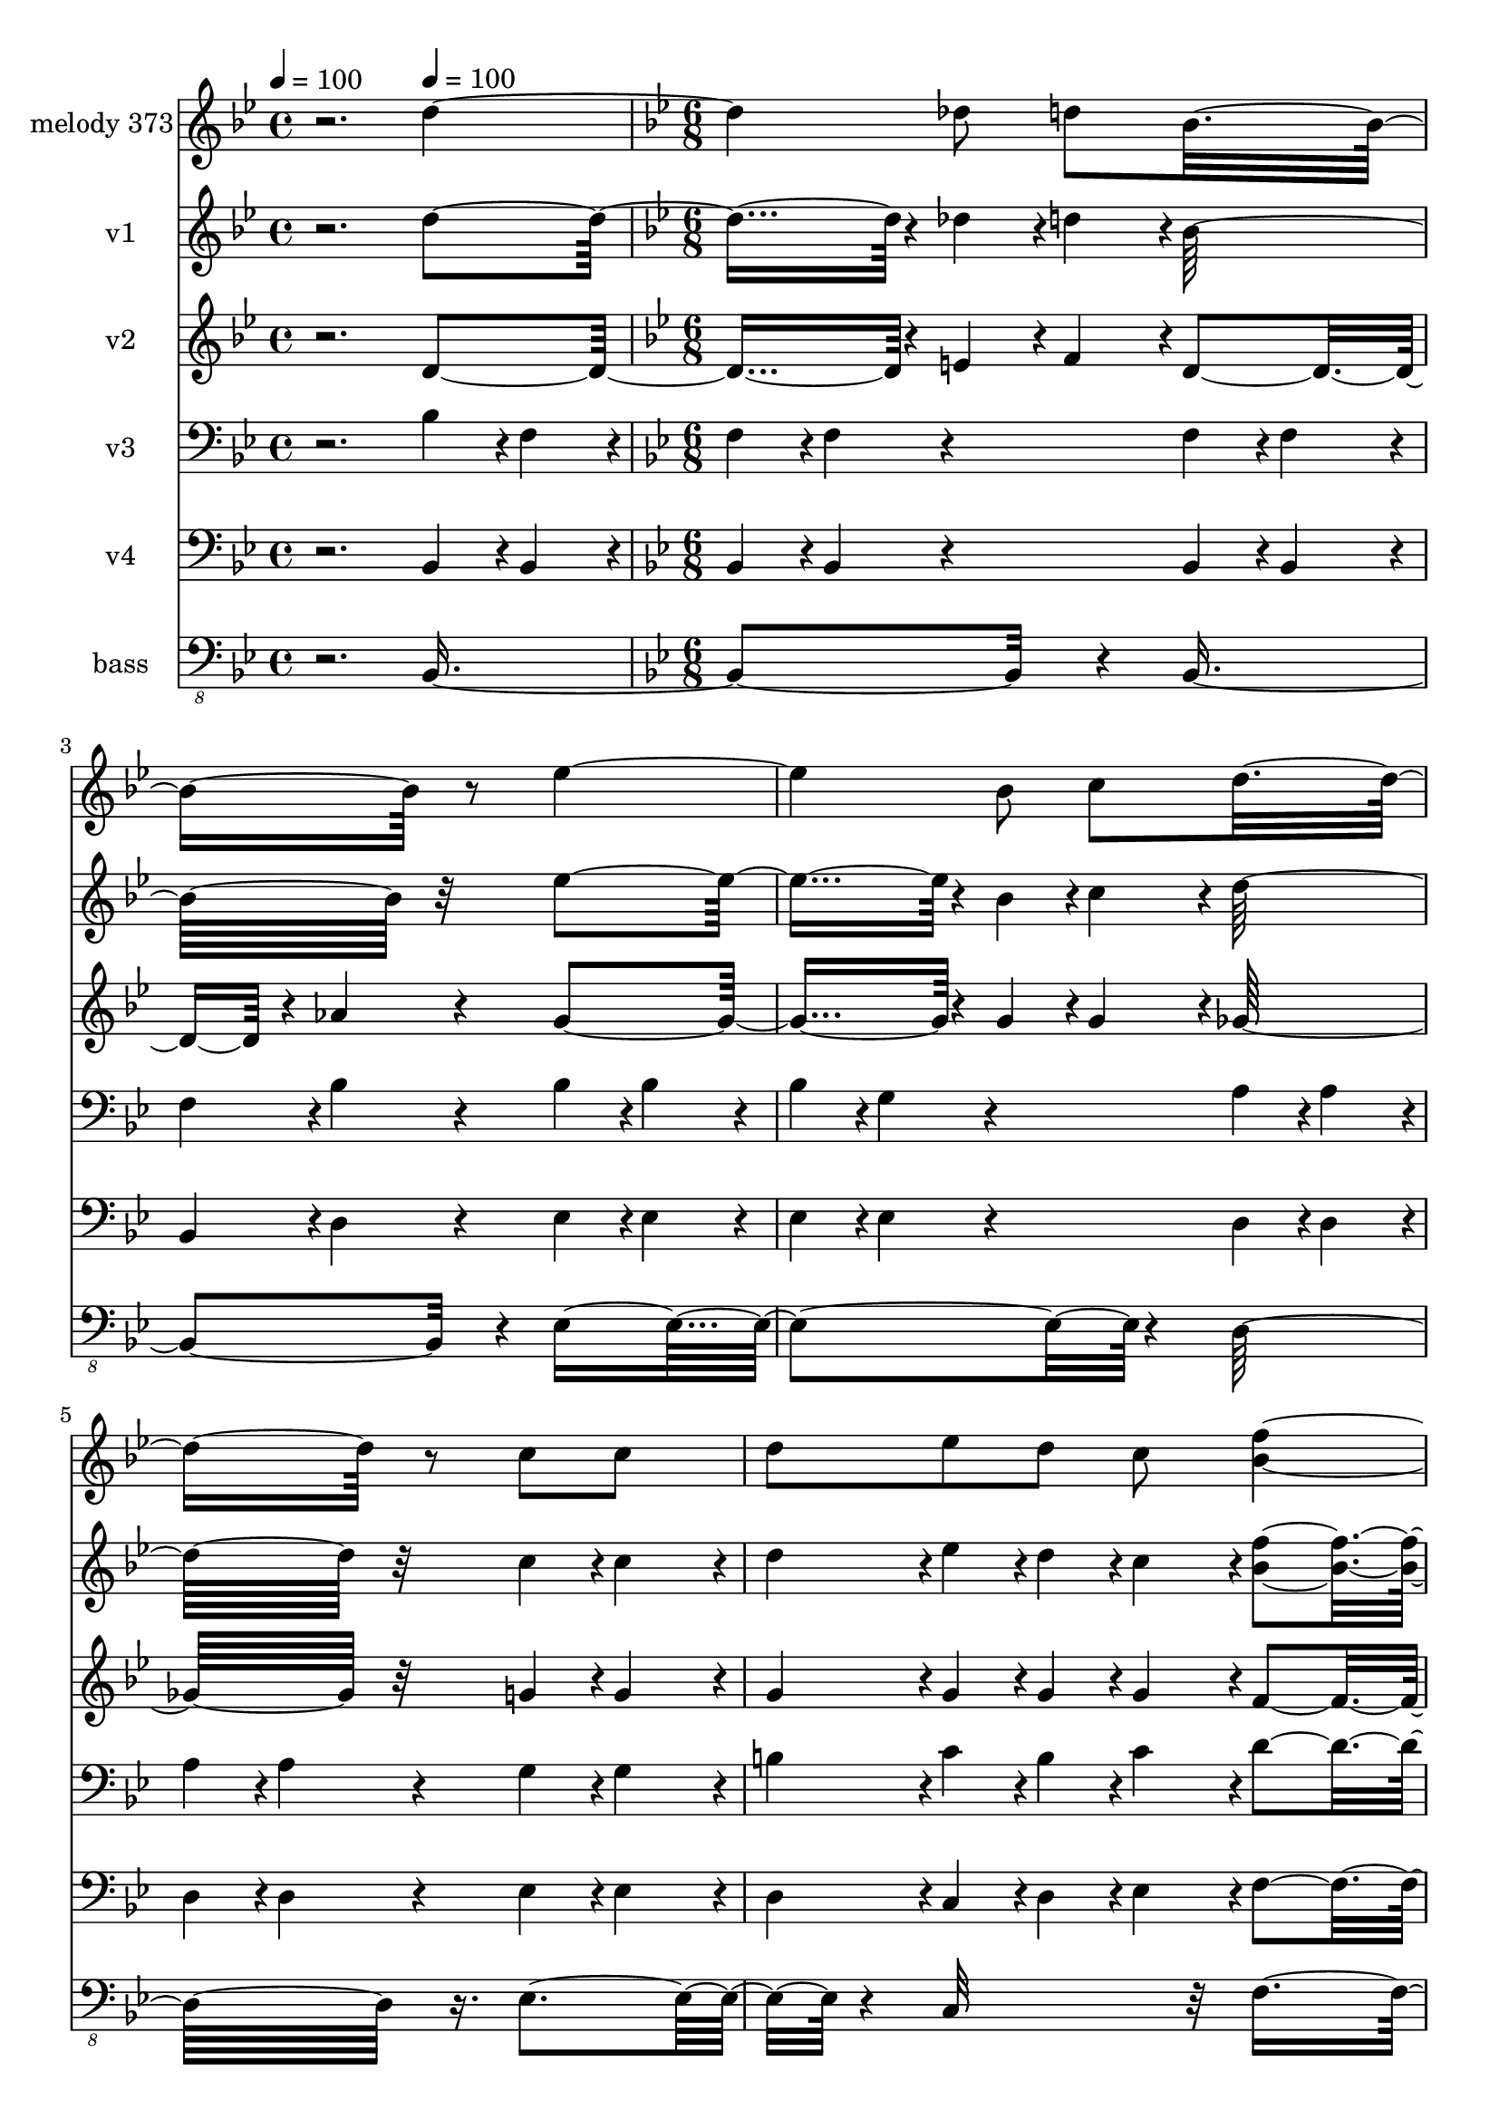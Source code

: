 % Lily was here -- automatically converted by c:/Program Files (x86)/LilyPond/usr/bin/midi2ly.py from mid/373.mid
\version "2.14.0"

\layout {
  \context {
    \Voice
    \remove "Note_heads_engraver"
    \consists "Completion_heads_engraver"
    \remove "Rest_engraver"
    \consists "Completion_rest_engraver"
  }
}

trackAchannelA = {


  \key bes \major
    
  \set Staff.instrumentName = "Nunca esteis desanimados"
  
  \set Staff.instrumentName = "Iglesia san Jose"
  
  % [COPYRIGHT_NOTICE] Danilo Vergara
  
  \time 4/4 
  

  \key c \major
  
  \tempo 4 = 100 
  \skip 2. 
  \tempo 4 = 100 
  \skip 4 
  | % 2
  
  \time 6/8 
  

  \key bes \major
  \skip 4*1864/120 
  \tempo 4 = 101 
  \skip 4*9/120 
  \tempo 4 = 100 
  \skip 4*10/120 
  \tempo 4 = 100 
  \skip 4*18/120 
  \tempo 4 = 99 
  \skip 4*9/120 
  \tempo 4 = 99 
  \skip 4*19/120 
  \tempo 4 = 99 
  \skip 4*18/120 
  \tempo 4 = 98 
  \skip 4*9/120 
  \tempo 4 = 98 
  \skip 4*19/120 
  \tempo 4 = 97 
  \skip 4*9/120 
  \tempo 4 = 97 
  \skip 4*19/120 
  \tempo 4 = 96 
  \skip 4*18/120 
  \tempo 4 = 96 
  \skip 4*9/120 
  \tempo 4 = 95 
  \skip 4*19/120 
  \tempo 4 = 95 
  \skip 4*9/120 
  \tempo 4 = 94 
  \skip 4*18/120 
  \tempo 4 = 94 
  \skip 4*19/120 
  \tempo 4 = 93 
  \skip 4*9/120 
  \tempo 4 = 93 
  \skip 4*19/120 
  \tempo 4 = 92 
  \skip 4*9/120 
  \tempo 4 = 92 
  \skip 4*18/120 
  \tempo 4 = 91 
  \skip 4*19/120 
  \tempo 4 = 91 
  \skip 4*9/120 
  \tempo 4 = 90 
  \skip 4*18/120 
  \tempo 4 = 90 
  \skip 4*10/120 
  \tempo 4 = 89 
  \skip 4*18/120 
  \tempo 4 = 89 
  \skip 4*19/120 
  \tempo 4 = 88 
  \skip 4*9/120 
  \tempo 4 = 88 
  \skip 4*18/120 
  \tempo 4 = 87 
  \skip 4*19/120 
  \tempo 4 = 87 
  \skip 4*9/120 
  \tempo 4 = 87 
  \skip 4*18/120 
  \tempo 4 = 86 
  \skip 4*10/120 
  \tempo 4 = 86 
  \skip 4*18/120 
  \tempo 4 = 85 
  \skip 4*19/120 
  \tempo 4 = 85 
  \skip 4*9/120 
  \tempo 4 = 84 
  \skip 4*18/120 
  \tempo 4 = 84 
  \skip 4*10/120 
  \tempo 4 = 83 
  \skip 4*18/120 
  \tempo 4 = 83 
  \skip 4*18/120 
  \tempo 4 = 82 
  \skip 4*10/120 
  \tempo 4 = 82 
  \skip 4*18/120 
  \tempo 4 = 81 
  \skip 4*9/120 
  \tempo 4 = 81 
  \skip 4*19/120 
  \tempo 4 = 80 
  \skip 4*18/120 
  \tempo 4 = 80 
  \skip 4*10/120 
  | % 9
  
  \tempo 4 = 79 
  \skip 4*18/120 
  \tempo 4 = 79 
  \skip 4*9/120 
  \tempo 4 = 78 
  \skip 4*19/120 
  \tempo 4 = 78 
  \skip 4*18/120 
  \tempo 4 = 77 
  \skip 4*9/120 
  \tempo 4 = 77 
  \skip 4*19/120 
  \tempo 4 = 76 
  \skip 4*9/120 
  \tempo 4 = 76 
  \skip 4*19/120 
  \tempo 4 = 75 
  \skip 4*18/120 
  \tempo 4 = 75 
  \skip 4*9/120 
  \tempo 4 = 75 
  \skip 4*19/120 
  \tempo 4 = 74 
  \skip 4*24/120 
  \tempo 4 = 74 
  \skip 4*6/120 
  \tempo 4 = 77 
  \skip 4*5/120 
  \tempo 4 = 80 
  \skip 4*6/120 
  \tempo 4 = 83 
  \skip 4*5/120 
  \tempo 4 = 86 
  \skip 4*6/120 
  \tempo 4 = 89 
  \skip 4*5/120 
  \tempo 4 = 92 
  \skip 4*6/120 
  \tempo 4 = 95 
  \skip 4*5/120 
  \tempo 4 = 98 
  \skip 4*1/120 
  % [MARKER] est1
  \skip 4*5/120 
  \tempo 4 = 100 
  \skip 4*7914/120 
  \tempo 4 = 101 
  \skip 4*6/120 
  \tempo 4 = 100 
  \skip 4*10/120 
  \tempo 4 = 100 
  \skip 4*11/120 
  \tempo 4 = 99 
  \skip 4*17/120 
  \tempo 4 = 99 
  \skip 4*11/120 
  \tempo 4 = 98 
  \skip 4*16/120 
  \tempo 4 = 98 
  \skip 4*11/120 
  \tempo 4 = 98 
  \skip 4*16/120 
  \tempo 4 = 97 
  \skip 4*11/120 
  \tempo 4 = 97 
  \skip 4*17/120 
  | % 32
  
  \tempo 4 = 96 
  \skip 4*10/120 
  \tempo 4 = 96 
  \skip 4*17/120 
  \tempo 4 = 95 
  \skip 4*11/120 
  \tempo 4 = 95 
  \skip 4*11/120 
  \tempo 4 = 94 
  \skip 4*16/120 
  \tempo 4 = 94 
  \skip 4*11/120 
  \tempo 4 = 93 
  \skip 4*16/120 
  \tempo 4 = 93 
  \skip 4*11/120 
  \tempo 4 = 92 
  \skip 4*17/120 
  \tempo 4 = 92 
  \skip 4*10/120 
  \tempo 4 = 91 
  \skip 4*17/120 
  \tempo 4 = 91 
  \skip 4*11/120 
  \tempo 4 = 90 
  \skip 4*16/120 
  \tempo 4 = 90 
  \skip 4*11/120 
  \tempo 4 = 89 
  \skip 4*16/120 
  \tempo 4 = 89 
  \skip 4*11/120 
  \tempo 4 = 88 
  \skip 4*11/120 
  \tempo 4 = 88 
  \skip 4*17/120 
  \tempo 4 = 87 
  \skip 4*10/120 
  \tempo 4 = 87 
  \skip 4*17/120 
  \tempo 4 = 86 
  \skip 4*11/120 
  \tempo 4 = 86 
  \skip 4*16/120 
  \tempo 4 = 86 
  \skip 4*11/120 
  \tempo 4 = 85 
  \skip 4*16/120 
  \tempo 4 = 85 
  \skip 4*11/120 
  \tempo 4 = 84 
  \skip 4*17/120 
  \tempo 4 = 84 
  \skip 4*11/120 
  | % 33
  
  \tempo 4 = 83 
  \skip 4*16/120 
  \tempo 4 = 83 
  \skip 4*11/120 
  \tempo 4 = 82 
  \skip 4*11/120 
  \tempo 4 = 82 
  \skip 4*16/120 
  \tempo 4 = 81 
  \skip 4*11/120 
  \tempo 4 = 81 
  \skip 4*16/120 
  \tempo 4 = 80 
  \skip 4*11/120 
  \tempo 4 = 80 
  \skip 4*17/120 
  \tempo 4 = 79 
  \skip 4*11/120 
  \tempo 4 = 79 
  \skip 4*16/120 
  \tempo 4 = 78 
  \skip 4*11/120 
  \tempo 4 = 78 
  \skip 4*16/120 
  \tempo 4 = 77 
  \skip 4*11/120 
  \tempo 4 = 77 
  \skip 4*16/120 
  \tempo 4 = 77 
  \skip 4*6/120 
  \tempo 4 = 80 
  \skip 4*5/120 
  \tempo 4 = 83 
  \skip 4*6/120 
  \tempo 4 = 86 
  \skip 4*5/120 
  \tempo 4 = 88 
  \skip 4*6/120 
  \tempo 4 = 91 
  \skip 4*5/120 
  \tempo 4 = 94 
  \skip 4*6/120 
  \tempo 4 = 96 
  \skip 4*5/120 
  \tempo 4 = 99 
  \skip 4*6/120 
  \tempo 4 = 100 
  \skip 4*7914/120 
  \tempo 4 = 101 
  \skip 4*6/120 
  \tempo 4 = 100 
  \skip 4*10/120 
  \tempo 4 = 100 
  \skip 4*11/120 
  \tempo 4 = 99 
  \skip 4*17/120 
  \tempo 4 = 99 
  \skip 4*11/120 
  \tempo 4 = 98 
  \skip 4*16/120 
  \tempo 4 = 98 
  \skip 4*11/120 
  \tempo 4 = 98 
  \skip 4*16/120 
  \tempo 4 = 97 
  \skip 4*11/120 
  \tempo 4 = 97 
  \skip 4*17/120 
  | % 56
  
  \tempo 4 = 96 
  \skip 4*10/120 
  \tempo 4 = 96 
  \skip 4*17/120 
  \tempo 4 = 95 
  \skip 4*11/120 
  \tempo 4 = 95 
  \skip 4*11/120 
  \tempo 4 = 94 
  \skip 4*16/120 
  \tempo 4 = 94 
  \skip 4*11/120 
  \tempo 4 = 93 
  \skip 4*16/120 
  \tempo 4 = 93 
  \skip 4*11/120 
  \tempo 4 = 92 
  \skip 4*17/120 
  \tempo 4 = 92 
  \skip 4*10/120 
  \tempo 4 = 91 
  \skip 4*17/120 
  \tempo 4 = 91 
  \skip 4*11/120 
  \tempo 4 = 90 
  \skip 4*16/120 
  \tempo 4 = 90 
  \skip 4*11/120 
  \tempo 4 = 89 
  \skip 4*16/120 
  \tempo 4 = 89 
  \skip 4*11/120 
  \tempo 4 = 88 
  \skip 4*11/120 
  \tempo 4 = 88 
  \skip 4*17/120 
  \tempo 4 = 87 
  \skip 4*10/120 
  \tempo 4 = 87 
  \skip 4*17/120 
  \tempo 4 = 86 
  \skip 4*11/120 
  \tempo 4 = 86 
  \skip 4*16/120 
  \tempo 4 = 86 
  \skip 4*11/120 
  \tempo 4 = 85 
  \skip 4*16/120 
  \tempo 4 = 85 
  \skip 4*11/120 
  \tempo 4 = 84 
  \skip 4*17/120 
  \tempo 4 = 84 
  \skip 4*11/120 
  | % 57
  
  \tempo 4 = 83 
  \skip 4*16/120 
  \tempo 4 = 83 
  \skip 4*11/120 
  \tempo 4 = 82 
  \skip 4*11/120 
  \tempo 4 = 82 
  \skip 4*16/120 
  \tempo 4 = 81 
  \skip 4*11/120 
  \tempo 4 = 81 
  \skip 4*16/120 
  \tempo 4 = 80 
  \skip 4*11/120 
  \tempo 4 = 80 
  \skip 4*17/120 
  \tempo 4 = 79 
  \skip 4*11/120 
  \tempo 4 = 79 
  \skip 4*16/120 
  \tempo 4 = 78 
  \skip 4*11/120 
  \tempo 4 = 78 
  \skip 4*16/120 
  \tempo 4 = 77 
  \skip 4*11/120 
  \tempo 4 = 77 
  \skip 4*16/120 
  \tempo 4 = 77 
  \skip 4*6/120 
  \tempo 4 = 80 
  \skip 4*5/120 
  \tempo 4 = 83 
  \skip 4*6/120 
  \tempo 4 = 86 
  \skip 4*5/120 
  \tempo 4 = 88 
  \skip 4*6/120 
  \tempo 4 = 91 
  \skip 4*5/120 
  \tempo 4 = 94 
  \skip 4*6/120 
  \tempo 4 = 96 
  \skip 4*5/120 
  \tempo 4 = 99 
  \skip 4*6/120 
  \tempo 4 = 100 
  
  % [MARKER] est2
  \skip 4*7914/120 
  \tempo 4 = 101 
  \skip 4*6/120 
  \tempo 4 = 100 
  \skip 4*10/120 
  \tempo 4 = 100 
  \skip 4*11/120 
  \tempo 4 = 99 
  \skip 4*17/120 
  \tempo 4 = 99 
  \skip 4*11/120 
  \tempo 4 = 98 
  \skip 4*16/120 
  \tempo 4 = 98 
  \skip 4*11/120 
  \tempo 4 = 98 
  \skip 4*16/120 
  \tempo 4 = 97 
  \skip 4*11/120 
  \tempo 4 = 97 
  \skip 4*17/120 
  | % 80
  
  \tempo 4 = 96 
  \skip 4*10/120 
  \tempo 4 = 96 
  \skip 4*17/120 
  \tempo 4 = 95 
  \skip 4*11/120 
  \tempo 4 = 95 
  \skip 4*11/120 
  \tempo 4 = 94 
  \skip 4*16/120 
  \tempo 4 = 94 
  \skip 4*11/120 
  \tempo 4 = 93 
  \skip 4*16/120 
  \tempo 4 = 93 
  \skip 4*11/120 
  \tempo 4 = 92 
  \skip 4*17/120 
  \tempo 4 = 92 
  \skip 4*10/120 
  \tempo 4 = 91 
  \skip 4*17/120 
  \tempo 4 = 91 
  \skip 4*11/120 
  \tempo 4 = 90 
  \skip 4*16/120 
  \tempo 4 = 90 
  \skip 4*11/120 
  \tempo 4 = 89 
  \skip 4*16/120 
  \tempo 4 = 89 
  \skip 4*11/120 
  \tempo 4 = 88 
  \skip 4*11/120 
  \tempo 4 = 88 
  \skip 4*17/120 
  \tempo 4 = 87 
  \skip 4*10/120 
  \tempo 4 = 87 
  \skip 4*17/120 
  \tempo 4 = 86 
  \skip 4*11/120 
  \tempo 4 = 86 
  \skip 4*16/120 
  \tempo 4 = 86 
  \skip 4*11/120 
  \tempo 4 = 85 
  \skip 4*16/120 
  \tempo 4 = 85 
  \skip 4*11/120 
  \tempo 4 = 84 
  \skip 4*17/120 
  \tempo 4 = 84 
  \skip 4*11/120 
  | % 81
  
  \tempo 4 = 83 
  \skip 4*16/120 
  \tempo 4 = 83 
  \skip 4*11/120 
  \tempo 4 = 82 
  \skip 4*11/120 
  \tempo 4 = 82 
  \skip 4*16/120 
  \tempo 4 = 81 
  \skip 4*11/120 
  \tempo 4 = 81 
  \skip 4*16/120 
  \tempo 4 = 80 
  \skip 4*11/120 
  \tempo 4 = 80 
  \skip 4*17/120 
  \tempo 4 = 79 
  \skip 4*11/120 
  \tempo 4 = 79 
  \skip 4*16/120 
  \tempo 4 = 78 
  \skip 4*11/120 
  \tempo 4 = 78 
  \skip 4*16/120 
  \tempo 4 = 77 
  \skip 4*11/120 
  \tempo 4 = 77 
  \skip 4*16/120 
  \tempo 4 = 77 
  \skip 4*6/120 
  \tempo 4 = 80 
  \skip 4*5/120 
  \tempo 4 = 83 
  \skip 4*6/120 
  \tempo 4 = 86 
  \skip 4*5/120 
  \tempo 4 = 88 
  \skip 4*6/120 
  \tempo 4 = 91 
  \skip 4*5/120 
  \tempo 4 = 94 
  \skip 4*6/120 
  \tempo 4 = 96 
  \skip 4*5/120 
  \tempo 4 = 99 
  
}

trackA = <<
  \context Voice = voiceA \trackAchannelA
>>


trackBchannelA = {
  
  \set Staff.instrumentName = "melody 373"
  
}

trackBchannelB = \relative c {
  r2. 
  | % 2
  d''2 des8 d 
  | % 3
  bes8*5 r8 
  | % 4
  ees2 bes8 c 
  | % 5
  d8*5 r8 
  | % 6
  c c d ees d c 
  | % 7
  <f bes, >4. d4 r8 
  | % 8
  bes bes bes a g a 
  | % 9
  bes8*5 r8 
  | % 10
  f f f g f e 
  | % 11
  f4. d 
  | % 12
  bes'8 a bes c bes g 
  | % 13
  f8*5 r8 
  | % 14
  f c d ees f g 
  | % 15
  f4. bes 
  | % 16
  a8 aes a c bes g 
  | % 17
  f4. e4 r8 
  | % 18
  <d' f, >2 des8 d 
  | % 19
  bes8*5 r8 
  | % 20
  bes2 a8 bes 
  | % 21
  g8*5 r8 
  | % 22
  f f f f g a 
  | % 23
  bes4. d 
  | % 24
  c8 c d c bes g 
  | % 25
  c8*5 r8 
  | % 26
  d2 des8 d 
  | % 27
  bes8*5 r8 
  | % 28
  ees2 bes8 c 
  | % 29
  d8*5 r8 
  | % 30
  c c d ees d c 
  | % 31
  <f bes, >4. d4 r8 
  | % 32
  bes bes bes a g a 
  | % 33
  bes8*5 r8 
  | % 34
  f f f g f e 
  | % 35
  f4. d 
  | % 36
  bes'8 a bes c bes g 
  | % 37
  f8*5 r8 
  | % 38
  f c d ees f g 
  | % 39
  f4. bes 
  | % 40
  a8 aes a c bes g 
  | % 41
  f4. e4 r8 
  | % 42
  <d' f, >2 des8 d 
  | % 43
  bes8*5 r8 
  | % 44
  bes2 a8 bes 
  | % 45
  g8*5 r8 
  | % 46
  f f f f g a 
  | % 47
  bes4. d 
  | % 48
  c8 c d c bes g 
  | % 49
  c8*5 r8 
  | % 50
  d2 des8 d 
  | % 51
  bes8*5 r8 
  | % 52
  ees2 bes8 c 
  | % 53
  d8*5 r8 
  | % 54
  c c d ees d c 
  | % 55
  <f bes, >4. d4 r8 
  | % 56
  bes bes bes a g a 
  | % 57
  bes8*5 r8 
  | % 58
  f f f g f e 
  | % 59
  f4. d 
  | % 60
  bes'8 a bes c bes g 
  | % 61
  f8*5 r8 
  | % 62
  f c d ees f g 
  | % 63
  f4. bes 
  | % 64
  a8 aes a c bes g 
  | % 65
  f4. e4 r8 
  | % 66
  <d' f, >2 des8 d 
  | % 67
  bes8*5 r8 
  | % 68
  bes2 a8 bes 
  | % 69
  g8*5 r8 
  | % 70
  f f f f g a 
  | % 71
  bes4. d 
  | % 72
  c8 c d c bes g 
  | % 73
  c8*5 r8 
  | % 74
  d2 des8 d 
  | % 75
  bes8*5 r8 
  | % 76
  ees2 bes8 c 
  | % 77
  d8*5 r8 
  | % 78
  c c d ees d c 
  | % 79
  <f bes, >4. d4 r8 
  | % 80
  bes bes bes a g a 
  | % 81
  bes16*5 
}

trackB = <<
  \context Voice = voiceA \trackBchannelA
  \context Voice = voiceB \trackBchannelB
>>


trackCchannelA = {
  
  \set Staff.instrumentName = "v1"
  
}

trackCchannelB = \relative c {
  r2. 
  | % 2
  d''4*228/120 r4*12/120 des4*57/120 r4*3/120 d4*57/120 r4*3/120 
  | % 3
  bes32*19 r32*5 
  | % 4
  ees4*228/120 r4*12/120 bes4*57/120 r4*3/120 c4*57/120 r4*3/120 
  | % 5
  d32*19 r32*5 
  | % 6
  c4*57/120 r4*3/120 c4*57/120 r4*3/120 d4*57/120 r4*3/120 ees4*57/120 
  r4*3/120 d4*57/120 r4*3/120 c4*57/120 r4*3/120 
  | % 7
  <f bes, >4*171/120 r4*9/120 d4*114/120 r4*66/120 
  | % 8
  bes4*57/120 r4*3/120 bes4*57/120 r4*3/120 bes4*57/120 r4*3/120 a4*57/120 
  r4*3/120 g4*57/120 r4*3/120 a4*57/120 r4*3/120 
  | % 9
  bes32*19 r32*5 
  | % 10
  f4*57/120 r4*3/120 f4*57/120 r4*3/120 f4*57/120 r4*3/120 g4*57/120 
  r4*3/120 f4*57/120 r4*3/120 e4*57/120 r4*3/120 
  | % 11
  f4*171/120 r4*9/120 d4*171/120 r4*9/120 
  | % 12
  bes'4*57/120 r4*3/120 a4*57/120 r4*3/120 bes4*57/120 r4*3/120 c4*57/120 
  r4*3/120 bes4*57/120 r4*3/120 g4*57/120 r4*3/120 
  | % 13
  f32*19 r32*5 
  | % 14
  f4*57/120 r4*3/120 c4*57/120 r4*3/120 d4*57/120 r4*3/120 ees4*57/120 
  r4*3/120 f4*57/120 r4*3/120 g4*57/120 r4*3/120 
  | % 15
  f4*171/120 r4*9/120 bes4*171/120 r4*9/120 
  | % 16
  a4*57/120 r4*3/120 aes4*57/120 r4*3/120 a4*57/120 r4*3/120 c4*57/120 
  r4*3/120 bes4*57/120 r4*3/120 g4*57/120 r4*3/120 
  | % 17
  f4*171/120 r4*9/120 e4*114/120 r4*66/120 
  | % 18
  <d' f, >4*228/120 r4*12/120 des4*57/120 r4*3/120 d4*57/120 
  r4*3/120 
  | % 19
  bes32*19 r32*5 
  | % 20
  bes4*228/120 r4*12/120 a4*57/120 r4*3/120 bes4*57/120 r4*3/120 
  | % 21
  g32*19 r32*5 
  | % 22
  f4*57/120 r4*3/120 f4*57/120 r4*3/120 f4*57/120 r4*3/120 f4*57/120 
  r4*3/120 g4*57/120 r4*3/120 a4*57/120 r4*3/120 
  | % 23
  bes4*171/120 r4*9/120 d4*171/120 r4*9/120 
  | % 24
  c4*57/120 r4*3/120 c4*57/120 r4*3/120 d4*57/120 r4*3/120 c4*57/120 
  r4*3/120 bes4*57/120 r4*3/120 g4*57/120 r4*3/120 
  | % 25
  c32*19 r32*5 
  | % 26
  d4*228/120 r4*12/120 des4*57/120 r4*3/120 d4*57/120 r4*3/120 
  | % 27
  bes32*19 r32*5 
  | % 28
  ees4*228/120 r4*12/120 bes4*57/120 r4*3/120 c4*57/120 r4*3/120 
  | % 29
  d32*19 r32*5 
  | % 30
  c4*57/120 r4*3/120 c4*57/120 r4*3/120 d4*57/120 r4*3/120 ees4*57/120 
  r4*3/120 d4*57/120 r4*3/120 c4*57/120 r4*3/120 
  | % 31
  <f bes, >4*171/120 r4*9/120 d4*114/120 r4*66/120 
  | % 32
  bes4*57/120 r4*3/120 bes4*57/120 r4*3/120 bes4*57/120 r4*3/120 a4*57/120 
  r4*3/120 g4*57/120 r4*3/120 a4*57/120 r4*3/120 
  | % 33
  bes32*19 r32*5 
  | % 34
  f4*57/120 r4*3/120 f4*57/120 r4*3/120 f4*57/120 r4*3/120 g4*57/120 
  r4*3/120 f4*57/120 r4*3/120 e4*57/120 r4*3/120 
  | % 35
  f4*171/120 r4*9/120 d4*171/120 r4*9/120 
  | % 36
  bes'4*57/120 r4*3/120 a4*57/120 r4*3/120 bes4*57/120 r4*3/120 c4*57/120 
  r4*3/120 bes4*57/120 r4*3/120 g4*57/120 r4*3/120 
  | % 37
  f32*19 r32*5 
  | % 38
  f4*57/120 r4*3/120 c4*57/120 r4*3/120 d4*57/120 r4*3/120 ees4*57/120 
  r4*3/120 f4*57/120 r4*3/120 g4*57/120 r4*3/120 
  | % 39
  f4*171/120 r4*9/120 bes4*171/120 r4*9/120 
  | % 40
  a4*57/120 r4*3/120 aes4*57/120 r4*3/120 a4*57/120 r4*3/120 c4*57/120 
  r4*3/120 bes4*57/120 r4*3/120 g4*57/120 r4*3/120 
  | % 41
  f4*171/120 r4*9/120 e4*114/120 r4*66/120 
  | % 42
  <d' f, >4*228/120 r4*12/120 des4*57/120 r4*3/120 d4*57/120 
  r4*3/120 
  | % 43
  bes32*19 r32*5 
  | % 44
  bes4*228/120 r4*12/120 a4*57/120 r4*3/120 bes4*57/120 r4*3/120 
  | % 45
  g32*19 r32*5 
  | % 46
  f4*57/120 r4*3/120 f4*57/120 r4*3/120 f4*57/120 r4*3/120 f4*57/120 
  r4*3/120 g4*57/120 r4*3/120 a4*57/120 r4*3/120 
  | % 47
  bes4*171/120 r4*9/120 d4*171/120 r4*9/120 
  | % 48
  c4*57/120 r4*3/120 c4*57/120 r4*3/120 d4*57/120 r4*3/120 c4*57/120 
  r4*3/120 bes4*57/120 r4*3/120 g4*57/120 r4*3/120 
  | % 49
  c32*19 r32*5 
  | % 50
  d4*228/120 r4*12/120 des4*57/120 r4*3/120 d4*57/120 r4*3/120 
  | % 51
  bes32*19 r32*5 
  | % 52
  ees4*228/120 r4*12/120 bes4*57/120 r4*3/120 c4*57/120 r4*3/120 
  | % 53
  d32*19 r32*5 
  | % 54
  c4*57/120 r4*3/120 c4*57/120 r4*3/120 d4*57/120 r4*3/120 ees4*57/120 
  r4*3/120 d4*57/120 r4*3/120 c4*57/120 r4*3/120 
  | % 55
  <f bes, >4*171/120 r4*9/120 d4*114/120 r4*66/120 
  | % 56
  bes4*57/120 r4*3/120 bes4*57/120 r4*3/120 bes4*57/120 r4*3/120 a4*57/120 
  r4*3/120 g4*57/120 r4*3/120 a4*57/120 r4*3/120 
  | % 57
  bes32*19 r32*5 
  | % 58
  f4*57/120 r4*3/120 f4*57/120 r4*3/120 f4*57/120 r4*3/120 g4*57/120 
  r4*3/120 f4*57/120 r4*3/120 e4*57/120 r4*3/120 
  | % 59
  f4*171/120 r4*9/120 d4*171/120 r4*9/120 
  | % 60
  bes'4*57/120 r4*3/120 a4*57/120 r4*3/120 bes4*57/120 r4*3/120 c4*57/120 
  r4*3/120 bes4*57/120 r4*3/120 g4*57/120 r4*3/120 
  | % 61
  f32*19 r32*5 
  | % 62
  f4*57/120 r4*3/120 c4*57/120 r4*3/120 d4*57/120 r4*3/120 ees4*57/120 
  r4*3/120 f4*57/120 r4*3/120 g4*57/120 r4*3/120 
  | % 63
  f4*171/120 r4*9/120 bes4*171/120 r4*9/120 
  | % 64
  a4*57/120 r4*3/120 aes4*57/120 r4*3/120 a4*57/120 r4*3/120 c4*57/120 
  r4*3/120 bes4*57/120 r4*3/120 g4*57/120 r4*3/120 
  | % 65
  f4*171/120 r4*9/120 e4*114/120 r4*66/120 
  | % 66
  <d' f, >4*228/120 r4*12/120 des4*57/120 r4*3/120 d4*57/120 
  r4*3/120 
  | % 67
  bes32*19 r32*5 
  | % 68
  bes4*228/120 r4*12/120 a4*57/120 r4*3/120 bes4*57/120 r4*3/120 
  | % 69
  g32*19 r32*5 
  | % 70
  f4*57/120 r4*3/120 f4*57/120 r4*3/120 f4*57/120 r4*3/120 f4*57/120 
  r4*3/120 g4*57/120 r4*3/120 a4*57/120 r4*3/120 
  | % 71
  bes4*171/120 r4*9/120 d4*171/120 r4*9/120 
  | % 72
  c4*57/120 r4*3/120 c4*57/120 r4*3/120 d4*57/120 r4*3/120 c4*57/120 
  r4*3/120 bes4*57/120 r4*3/120 g4*57/120 r4*3/120 
  | % 73
  c32*19 r32*5 
  | % 74
  d4*228/120 r4*12/120 des4*57/120 r4*3/120 d4*57/120 r4*3/120 
  | % 75
  bes32*19 r32*5 
  | % 76
  ees4*228/120 r4*12/120 bes4*57/120 r4*3/120 c4*57/120 r4*3/120 
  | % 77
  d32*19 r32*5 
  | % 78
  c4*57/120 r4*3/120 c4*57/120 r4*3/120 d4*57/120 r4*3/120 ees4*57/120 
  r4*3/120 d4*57/120 r4*3/120 c4*57/120 r4*3/120 
  | % 79
  <f bes, >4*171/120 r4*9/120 d4*114/120 r4*66/120 
  | % 80
  bes4*57/120 r4*3/120 bes4*57/120 r4*3/120 bes4*57/120 r4*3/120 a4*57/120 
  r4*3/120 g4*57/120 r4*3/120 a4*57/120 r4*3/120 
  | % 81
  bes32*19 
}

trackC = <<
  \context Voice = voiceA \trackCchannelA
  \context Voice = voiceB \trackCchannelB
>>


trackDchannelA = {
  
  \set Staff.instrumentName = "v2"
  
}

trackDchannelB = \relative c {
  r2. 
  | % 2
  d'4*228/120 r4*12/120 e4*57/120 r4*3/120 f4*57/120 r4*3/120 
  | % 3
  d4*171/120 r4*9/120 aes'4*114/120 r4*66/120 
  | % 4
  g4*228/120 r4*12/120 g4*57/120 r4*3/120 g4*57/120 r4*3/120 
  | % 5
  ges32*19 r32*5 
  | % 6
  g4*57/120 r4*3/120 g4*57/120 r4*3/120 g4*57/120 r4*3/120 g4*57/120 
  r4*3/120 g4*57/120 r4*3/120 g4*57/120 r4*3/120 
  | % 7
  f4*171/120 r4*9/120 bes4*114/120 r4*66/120 
  | % 8
  f4*57/120 r4*3/120 f4*57/120 r4*3/120 f4*57/120 r4*3/120 ees4*57/120 
  r4*3/120 ees4*57/120 r4*3/120 ees4*57/120 r4*3/120 
  | % 9
  d32*19 r32*5 
  | % 10
  d4*57/120 r4*3/120 d4*57/120 r4*3/120 d4*57/120 r4*3/120 ees4*57/120 
  r4*3/120 d4*57/120 r4*3/120 des4*57/120 r4*3/120 
  | % 11
  d4*171/120 r4*9/120 bes4*171/120 r4*9/120 
  | % 12
  d4*57/120 r4*3/120 ees4*57/120 r4*3/120 f4*57/120 r4*3/120 g4*57/120 
  r4*3/120 g4*57/120 r4*3/120 ees4*57/120 r4*3/120 
  | % 13
  d32*19 r32*5 
  | % 14
  ees4*57/120 r4*3/120 c4*57/120 r4*3/120 bes4*57/120 r4*3/120 c4*57/120 
  r4*3/120 d4*57/120 r4*3/120 ees4*57/120 r4*3/120 
  | % 15
  d4*171/120 r4*9/120 f4*171/120 r4*9/120 
  | % 16
  f4*57/120 r4*3/120 f4*57/120 r4*3/120 f4*57/120 r4*3/120 e4*57/120 
  r4*3/120 e4*57/120 r4*3/120 e4*57/120 r4*3/120 
  | % 17
  c4*171/120 r4*9/120 ees4*114/120 r4*66/120 
  | % 18
  d4*228/120 r4*12/120 e4*57/120 r4*3/120 f4*57/120 r4*3/120 
  | % 19
  d32*19 r32*5 
  | % 20
  g4*228/120 r4*12/120 ges4*57/120 r4*3/120 g4*57/120 r4*3/120 
  | % 21
  ees32*19 r32*5 
  | % 22
  ees4*57/120 r4*3/120 ees4*57/120 r4*3/120 ees4*57/120 r4*3/120 ees4*57/120 
  r4*3/120 ees4*57/120 r4*3/120 f4*57/120 r4*3/120 
  | % 23
  f4*171/120 r4*9/120 f4*171/120 r4*9/120 
  | % 24
  f4*57/120 r4*3/120 f4*57/120 r4*3/120 f4*57/120 r4*3/120 e4*57/120 
  r4*3/120 e4*57/120 r4*3/120 e4*57/120 r4*3/120 
  | % 25
  e32*19 r32*5 
  | % 26
  d4*228/120 r4*12/120 e4*57/120 r4*3/120 f4*57/120 r4*3/120 
  | % 27
  d4*171/120 r4*9/120 aes'4*114/120 r4*66/120 
  | % 28
  g4*228/120 r4*12/120 g4*57/120 r4*3/120 g4*57/120 r4*3/120 
  | % 29
  ges32*19 r32*5 
  | % 30
  g4*57/120 r4*3/120 g4*57/120 r4*3/120 g4*57/120 r4*3/120 g4*57/120 
  r4*3/120 g4*57/120 r4*3/120 g4*57/120 r4*3/120 
  | % 31
  f4*171/120 r4*9/120 bes4*114/120 r4*66/120 
  | % 32
  f4*57/120 r4*3/120 f4*57/120 r4*3/120 f4*57/120 r4*3/120 ees4*57/120 
  r4*3/120 ees4*57/120 r4*3/120 ees4*57/120 r4*3/120 
  | % 33
  d32*19 r32*5 
  | % 34
  d4*57/120 r4*3/120 d4*57/120 r4*3/120 d4*57/120 r4*3/120 ees4*57/120 
  r4*3/120 d4*57/120 r4*3/120 des4*57/120 r4*3/120 
  | % 35
  d4*171/120 r4*9/120 bes4*171/120 r4*9/120 
  | % 36
  d4*57/120 r4*3/120 ees4*57/120 r4*3/120 f4*57/120 r4*3/120 g4*57/120 
  r4*3/120 g4*57/120 r4*3/120 ees4*57/120 r4*3/120 
  | % 37
  d32*19 r32*5 
  | % 38
  ees4*57/120 r4*3/120 c4*57/120 r4*3/120 bes4*57/120 r4*3/120 c4*57/120 
  r4*3/120 d4*57/120 r4*3/120 ees4*57/120 r4*3/120 
  | % 39
  d4*171/120 r4*9/120 f4*171/120 r4*9/120 
  | % 40
  f4*57/120 r4*3/120 f4*57/120 r4*3/120 f4*57/120 r4*3/120 e4*57/120 
  r4*3/120 e4*57/120 r4*3/120 e4*57/120 r4*3/120 
  | % 41
  c4*171/120 r4*9/120 ees4*114/120 r4*66/120 
  | % 42
  d4*228/120 r4*12/120 e4*57/120 r4*3/120 f4*57/120 r4*3/120 
  | % 43
  d32*19 r32*5 
  | % 44
  g4*228/120 r4*12/120 ges4*57/120 r4*3/120 g4*57/120 r4*3/120 
  | % 45
  ees32*19 r32*5 
  | % 46
  ees4*57/120 r4*3/120 ees4*57/120 r4*3/120 ees4*57/120 r4*3/120 ees4*57/120 
  r4*3/120 ees4*57/120 r4*3/120 f4*57/120 r4*3/120 
  | % 47
  f4*171/120 r4*9/120 f4*171/120 r4*9/120 
  | % 48
  f4*57/120 r4*3/120 f4*57/120 r4*3/120 f4*57/120 r4*3/120 e4*57/120 
  r4*3/120 e4*57/120 r4*3/120 e4*57/120 r4*3/120 
  | % 49
  e32*19 r32*5 
  | % 50
  d4*228/120 r4*12/120 e4*57/120 r4*3/120 f4*57/120 r4*3/120 
  | % 51
  d4*171/120 r4*9/120 aes'4*114/120 r4*66/120 
  | % 52
  g4*228/120 r4*12/120 g4*57/120 r4*3/120 g4*57/120 r4*3/120 
  | % 53
  ges32*19 r32*5 
  | % 54
  g4*57/120 r4*3/120 g4*57/120 r4*3/120 g4*57/120 r4*3/120 g4*57/120 
  r4*3/120 g4*57/120 r4*3/120 g4*57/120 r4*3/120 
  | % 55
  f4*171/120 r4*9/120 bes4*114/120 r4*66/120 
  | % 56
  f4*57/120 r4*3/120 f4*57/120 r4*3/120 f4*57/120 r4*3/120 ees4*57/120 
  r4*3/120 ees4*57/120 r4*3/120 ees4*57/120 r4*3/120 
  | % 57
  d32*19 r32*5 
  | % 58
  d4*57/120 r4*3/120 d4*57/120 r4*3/120 d4*57/120 r4*3/120 ees4*57/120 
  r4*3/120 d4*57/120 r4*3/120 des4*57/120 r4*3/120 
  | % 59
  d4*171/120 r4*9/120 bes4*171/120 r4*9/120 
  | % 60
  d4*57/120 r4*3/120 ees4*57/120 r4*3/120 f4*57/120 r4*3/120 g4*57/120 
  r4*3/120 g4*57/120 r4*3/120 ees4*57/120 r4*3/120 
  | % 61
  d32*19 r32*5 
  | % 62
  ees4*57/120 r4*3/120 c4*57/120 r4*3/120 bes4*57/120 r4*3/120 c4*57/120 
  r4*3/120 d4*57/120 r4*3/120 ees4*57/120 r4*3/120 
  | % 63
  d4*171/120 r4*9/120 f4*171/120 r4*9/120 
  | % 64
  f4*57/120 r4*3/120 f4*57/120 r4*3/120 f4*57/120 r4*3/120 e4*57/120 
  r4*3/120 e4*57/120 r4*3/120 e4*57/120 r4*3/120 
  | % 65
  c4*171/120 r4*9/120 ees4*114/120 r4*66/120 
  | % 66
  d4*228/120 r4*12/120 e4*57/120 r4*3/120 f4*57/120 r4*3/120 
  | % 67
  d32*19 r32*5 
  | % 68
  g4*228/120 r4*12/120 ges4*57/120 r4*3/120 g4*57/120 r4*3/120 
  | % 69
  ees32*19 r32*5 
  | % 70
  ees4*57/120 r4*3/120 ees4*57/120 r4*3/120 ees4*57/120 r4*3/120 ees4*57/120 
  r4*3/120 ees4*57/120 r4*3/120 f4*57/120 r4*3/120 
  | % 71
  f4*171/120 r4*9/120 f4*171/120 r4*9/120 
  | % 72
  f4*57/120 r4*3/120 f4*57/120 r4*3/120 f4*57/120 r4*3/120 e4*57/120 
  r4*3/120 e4*57/120 r4*3/120 e4*57/120 r4*3/120 
  | % 73
  e32*19 r32*5 
  | % 74
  d4*228/120 r4*12/120 e4*57/120 r4*3/120 f4*57/120 r4*3/120 
  | % 75
  d4*171/120 r4*9/120 aes'4*114/120 r4*66/120 
  | % 76
  g4*228/120 r4*12/120 g4*57/120 r4*3/120 g4*57/120 r4*3/120 
  | % 77
  ges32*19 r32*5 
  | % 78
  g4*57/120 r4*3/120 g4*57/120 r4*3/120 g4*57/120 r4*3/120 g4*57/120 
  r4*3/120 g4*57/120 r4*3/120 g4*57/120 r4*3/120 
  | % 79
  f4*171/120 r4*9/120 bes4*114/120 r4*66/120 
  | % 80
  f4*57/120 r4*3/120 f4*57/120 r4*3/120 f4*57/120 r4*3/120 ees4*57/120 
  r4*3/120 ees4*57/120 r4*3/120 ees4*57/120 r4*3/120 
  | % 81
  d32*19 
}

trackD = <<
  \context Voice = voiceA \trackDchannelA
  \context Voice = voiceB \trackDchannelB
>>


trackEchannelA = {
  
  \set Staff.instrumentName = "v3"
  
}

trackEchannelB = \relative c {
  r2. 
  | % 2
  bes'4*57/120 r4*3/120 f4*57/120 r4*3/120 f4*57/120 r4*3/120 f4*57/120 
  r4*123/120 
  | % 3
  f4*57/120 r4*3/120 f4*57/120 r4*3/120 f4*57/120 r4*3/120 bes4*114/120 
  r4*66/120 
  | % 4
  bes4*57/120 r4*3/120 bes4*57/120 r4*3/120 bes4*57/120 r4*3/120 g4*57/120 
  r4*123/120 
  | % 5
  a4*57/120 r4*3/120 a4*57/120 r4*3/120 a4*57/120 r4*3/120 a4*114/120 
  r4*66/120 
  | % 6
  g4*57/120 r4*3/120 g4*57/120 r4*3/120 b4*57/120 r4*3/120 c4*57/120 
  r4*3/120 b4*57/120 r4*3/120 c4*57/120 r4*3/120 
  | % 7
  d4*171/120 r4*9/120 f4*114/120 r4*66/120 
  | % 8
  d4*57/120 r4*3/120 d4*57/120 r4*3/120 d4*57/120 r4*3/120 c4*57/120 
  r4*3/120 bes4*57/120 r4*3/120 c4*57/120 r4*3/120 
  | % 9
  <bes f >32*19 r32*5 
  | % 10
  bes4*57/120 r4*3/120 bes4*57/120 r4*3/120 bes4*57/120 r4*3/120 bes4*57/120 
  r4*3/120 bes4*57/120 r4*3/120 g4*57/120 r4*3/120 
  | % 11
  bes4*171/120 r4*9/120 f4*171/120 r4*9/120 
  | % 12
  f4*57/120 r4*3/120 f4*57/120 r4*3/120 bes4*57/120 r4*3/120 bes4*57/120 
  r4*3/120 bes4*57/120 r4*3/120 bes4*57/120 r4*3/120 
  | % 13
  bes32*19 r32*5 
  | % 14
  a4*57/120 r4*3/120 a4*57/120 r4*3/120 bes4*57/120 r4*3/120 a4*57/120 
  r4*3/120 a4*57/120 r4*3/120 a4*57/120 r4*3/120 
  | % 15
  bes4*171/120 r4*9/120 d4*171/120 r4*9/120 
  | % 16
  c4*57/120 r4*3/120 b4*57/120 r4*3/120 c4*57/120 r4*3/120 g4*57/120 
  r4*3/120 g4*57/120 r4*3/120 bes4*57/120 r4*3/120 
  | % 17
  bes4*171/120 r4*9/120 c4*114/120 r4*66/120 
  | % 18
  bes4*57/120 r4*3/120 f4*57/120 r4*3/120 f4*57/120 r4*3/120 f4*57/120 
  r4*123/120 
  | % 19
  f4*57/120 r4*3/120 f4*57/120 r4*3/120 f4*57/120 r4*3/120 bes4*114/120 
  r4*66/120 
  | % 20
  bes4*57/120 r4*3/120 bes4*57/120 r4*3/120 bes4*57/120 r4*3/120 bes4*57/120 
  r4*123/120 
  | % 21
  bes4*57/120 r4*3/120 bes4*57/120 r4*3/120 bes4*57/120 r4*3/120 bes4*114/120 
  r4*66/120 
  | % 22
  a4*57/120 r4*3/120 a4*57/120 r4*3/120 a4*57/120 r4*3/120 a4*57/120 
  r4*3/120 bes4*57/120 r4*3/120 c4*57/120 r4*3/120 
  | % 23
  bes4*171/120 r4*9/120 bes4*171/120 r4*9/120 
  | % 24
  a4*57/120 r4*3/120 a4*57/120 r4*3/120 a4*57/120 r4*3/120 g4*57/120 
  r4*3/120 d'4*57/120 r4*3/120 bes4*57/120 r4*3/120 
  | % 25
  <a f >32*19 r32*5 
  | % 26
  bes4*57/120 r4*3/120 f4*57/120 r4*3/120 f4*57/120 r4*3/120 f4*57/120 
  r4*123/120 
  | % 27
  f4*57/120 r4*3/120 f4*57/120 r4*3/120 f4*57/120 r4*3/120 bes4*114/120 
  r4*66/120 
  | % 28
  bes4*57/120 r4*3/120 bes4*57/120 r4*3/120 bes4*57/120 r4*3/120 g4*57/120 
  r4*123/120 
  | % 29
  a4*57/120 r4*3/120 a4*57/120 r4*3/120 a4*57/120 r4*3/120 a4*114/120 
  r4*66/120 
  | % 30
  g4*57/120 r4*3/120 g4*57/120 r4*3/120 b4*57/120 r4*3/120 c4*57/120 
  r4*3/120 b4*57/120 r4*3/120 c4*57/120 r4*3/120 
  | % 31
  d4*171/120 r4*9/120 f4*114/120 r4*66/120 
  | % 32
  d4*57/120 r4*3/120 d4*57/120 r4*3/120 d4*57/120 r4*3/120 c4*57/120 
  r4*3/120 bes4*57/120 r4*3/120 c4*57/120 r4*3/120 
  | % 33
  <bes f >32*19 r32*5 
  | % 34
  bes4*57/120 r4*3/120 bes4*57/120 r4*3/120 bes4*57/120 r4*3/120 bes4*57/120 
  r4*3/120 bes4*57/120 r4*3/120 g4*57/120 r4*3/120 
  | % 35
  bes4*171/120 r4*9/120 f4*171/120 r4*9/120 
  | % 36
  f4*57/120 r4*3/120 f4*57/120 r4*3/120 bes4*57/120 r4*3/120 bes4*57/120 
  r4*3/120 bes4*57/120 r4*3/120 bes4*57/120 r4*3/120 
  | % 37
  bes32*19 r32*5 
  | % 38
  a4*57/120 r4*3/120 a4*57/120 r4*3/120 bes4*57/120 r4*3/120 a4*57/120 
  r4*3/120 a4*57/120 r4*3/120 a4*57/120 r4*3/120 
  | % 39
  bes4*171/120 r4*9/120 d4*171/120 r4*9/120 
  | % 40
  c4*57/120 r4*3/120 b4*57/120 r4*3/120 c4*57/120 r4*3/120 g4*57/120 
  r4*3/120 g4*57/120 r4*3/120 bes4*57/120 r4*3/120 
  | % 41
  bes4*171/120 r4*9/120 c4*114/120 r4*66/120 
  | % 42
  bes4*57/120 r4*3/120 f4*57/120 r4*3/120 f4*57/120 r4*3/120 f4*57/120 
  r4*123/120 
  | % 43
  f4*57/120 r4*3/120 f4*57/120 r4*3/120 f4*57/120 r4*3/120 bes4*114/120 
  r4*66/120 
  | % 44
  bes4*57/120 r4*3/120 bes4*57/120 r4*3/120 bes4*57/120 r4*3/120 bes4*57/120 
  r4*123/120 
  | % 45
  bes4*57/120 r4*3/120 bes4*57/120 r4*3/120 bes4*57/120 r4*3/120 bes4*114/120 
  r4*66/120 
  | % 46
  a4*57/120 r4*3/120 a4*57/120 r4*3/120 a4*57/120 r4*3/120 a4*57/120 
  r4*3/120 bes4*57/120 r4*3/120 c4*57/120 r4*3/120 
  | % 47
  bes4*171/120 r4*9/120 bes4*171/120 r4*9/120 
  | % 48
  a4*57/120 r4*3/120 a4*57/120 r4*3/120 a4*57/120 r4*3/120 g4*57/120 
  r4*3/120 d'4*57/120 r4*3/120 bes4*57/120 r4*3/120 
  | % 49
  <a f >32*19 r32*5 
  | % 50
  bes4*57/120 r4*3/120 f4*57/120 r4*3/120 f4*57/120 r4*3/120 f4*57/120 
  r4*123/120 
  | % 51
  f4*57/120 r4*3/120 f4*57/120 r4*3/120 f4*57/120 r4*3/120 bes4*114/120 
  r4*66/120 
  | % 52
  bes4*57/120 r4*3/120 bes4*57/120 r4*3/120 bes4*57/120 r4*3/120 g4*57/120 
  r4*123/120 
  | % 53
  a4*57/120 r4*3/120 a4*57/120 r4*3/120 a4*57/120 r4*3/120 a4*114/120 
  r4*66/120 
  | % 54
  g4*57/120 r4*3/120 g4*57/120 r4*3/120 b4*57/120 r4*3/120 c4*57/120 
  r4*3/120 b4*57/120 r4*3/120 c4*57/120 r4*3/120 
  | % 55
  d4*171/120 r4*9/120 f4*114/120 r4*66/120 
  | % 56
  d4*57/120 r4*3/120 d4*57/120 r4*3/120 d4*57/120 r4*3/120 c4*57/120 
  r4*3/120 bes4*57/120 r4*3/120 c4*57/120 r4*3/120 
  | % 57
  <bes f >32*19 r32*5 
  | % 58
  bes4*57/120 r4*3/120 bes4*57/120 r4*3/120 bes4*57/120 r4*3/120 bes4*57/120 
  r4*3/120 bes4*57/120 r4*3/120 g4*57/120 r4*3/120 
  | % 59
  bes4*171/120 r4*9/120 f4*171/120 r4*9/120 
  | % 60
  f4*57/120 r4*3/120 f4*57/120 r4*3/120 bes4*57/120 r4*3/120 bes4*57/120 
  r4*3/120 bes4*57/120 r4*3/120 bes4*57/120 r4*3/120 
  | % 61
  bes32*19 r32*5 
  | % 62
  a4*57/120 r4*3/120 a4*57/120 r4*3/120 bes4*57/120 r4*3/120 a4*57/120 
  r4*3/120 a4*57/120 r4*3/120 a4*57/120 r4*3/120 
  | % 63
  bes4*171/120 r4*9/120 d4*171/120 r4*9/120 
  | % 64
  c4*57/120 r4*3/120 b4*57/120 r4*3/120 c4*57/120 r4*3/120 g4*57/120 
  r4*3/120 g4*57/120 r4*3/120 bes4*57/120 r4*3/120 
  | % 65
  bes4*171/120 r4*9/120 c4*114/120 r4*66/120 
  | % 66
  bes4*57/120 r4*3/120 f4*57/120 r4*3/120 f4*57/120 r4*3/120 f4*57/120 
  r4*123/120 
  | % 67
  f4*57/120 r4*3/120 f4*57/120 r4*3/120 f4*57/120 r4*3/120 bes4*114/120 
  r4*66/120 
  | % 68
  bes4*57/120 r4*3/120 bes4*57/120 r4*3/120 bes4*57/120 r4*3/120 bes4*57/120 
  r4*123/120 
  | % 69
  bes4*57/120 r4*3/120 bes4*57/120 r4*3/120 bes4*57/120 r4*3/120 bes4*114/120 
  r4*66/120 
  | % 70
  a4*57/120 r4*3/120 a4*57/120 r4*3/120 a4*57/120 r4*3/120 a4*57/120 
  r4*3/120 bes4*57/120 r4*3/120 c4*57/120 r4*3/120 
  | % 71
  bes4*171/120 r4*9/120 bes4*171/120 r4*9/120 
  | % 72
  a4*57/120 r4*3/120 a4*57/120 r4*3/120 a4*57/120 r4*3/120 g4*57/120 
  r4*3/120 d'4*57/120 r4*3/120 bes4*57/120 r4*3/120 
  | % 73
  <a f >32*19 r32*5 
  | % 74
  bes4*57/120 r4*3/120 f4*57/120 r4*3/120 f4*57/120 r4*3/120 f4*57/120 
  r4*123/120 
  | % 75
  f4*57/120 r4*3/120 f4*57/120 r4*3/120 f4*57/120 r4*3/120 bes4*114/120 
  r4*66/120 
  | % 76
  bes4*57/120 r4*3/120 bes4*57/120 r4*3/120 bes4*57/120 r4*3/120 g4*57/120 
  r4*123/120 
  | % 77
  a4*57/120 r4*3/120 a4*57/120 r4*3/120 a4*57/120 r4*3/120 a4*114/120 
  r4*66/120 
  | % 78
  g4*57/120 r4*3/120 g4*57/120 r4*3/120 b4*57/120 r4*3/120 c4*57/120 
  r4*3/120 b4*57/120 r4*3/120 c4*57/120 r4*3/120 
  | % 79
  d4*171/120 r4*9/120 f4*114/120 r4*66/120 
  | % 80
  d4*57/120 r4*3/120 d4*57/120 r4*3/120 d4*57/120 r4*3/120 c4*57/120 
  r4*3/120 bes4*57/120 r4*3/120 c4*57/120 r4*3/120 
  | % 81
  <bes f >32*19 
}

trackE = <<

  \clef bass
  
  \context Voice = voiceA \trackEchannelA
  \context Voice = voiceB \trackEchannelB
>>


trackFchannelA = {
  
  \set Staff.instrumentName = "v4"
  
}

trackFchannelB = \relative c {
  r2. 
  | % 2
  bes4*57/120 r4*3/120 bes4*57/120 r4*3/120 bes4*57/120 r4*3/120 bes4*57/120 
  r4*123/120 
  | % 3
  bes4*57/120 r4*3/120 bes4*57/120 r4*3/120 bes4*57/120 r4*3/120 d4*114/120 
  r4*66/120 
  | % 4
  ees4*57/120 r4*3/120 ees4*57/120 r4*3/120 ees4*57/120 r4*3/120 ees4*57/120 
  r4*123/120 
  | % 5
  d4*57/120 r4*3/120 d4*57/120 r4*3/120 d4*57/120 r4*3/120 d4*114/120 
  r4*66/120 
  | % 6
  ees4*57/120 r4*3/120 ees4*57/120 r4*3/120 d4*57/120 r4*3/120 c4*57/120 
  r4*3/120 d4*57/120 r4*3/120 ees4*57/120 r4*3/120 
  | % 7
  f4*171/120 r4*9/120 f4*114/120 r4*66/120 
  | % 8
  f4*57/120 r4*3/120 f4*57/120 r4*3/120 f4*57/120 r4*3/120 f4*57/120 
  r4*3/120 f4*57/120 r4*3/120 f4*57/120 r4*3/120 
  | % 9
  bes,32*19 r32*5 
  | % 10
  bes4*57/120 r4*3/120 bes4*57/120 r4*3/120 bes4*57/120 r4*3/120 bes4*57/120 
  r4*3/120 bes4*57/120 r4*3/120 bes4*57/120 r4*3/120 
  | % 11
  bes4*171/120 r4*9/120 bes4*171/120 r4*9/120 
  | % 12
  bes4*57/120 r4*3/120 c4*57/120 r4*3/120 d4*57/120 r4*3/120 ees4*57/120 
  r4*3/120 ees4*57/120 r4*3/120 ees4*57/120 r4*3/120 
  | % 13
  bes32*19 r32*5 
  | % 14
  f'4*57/120 r4*3/120 f4*57/120 r4*3/120 f4*57/120 r4*3/120 f4*57/120 
  r4*3/120 f4*57/120 r4*3/120 f4*57/120 r4*3/120 
  | % 15
  bes,4*171/120 r4*9/120 bes4*171/120 r4*9/120 
  | % 16
  c4*57/120 r4*3/120 c4*57/120 r4*3/120 c4*57/120 r4*3/120 c4*57/120 
  r4*3/120 c4*57/120 r4*3/120 c4*57/120 r4*3/120 
  | % 17
  f4*171/120 r4*9/120 f4*114/120 r4*66/120 
  | % 18
  bes,4*57/120 r4*3/120 bes4*57/120 r4*3/120 bes4*57/120 r4*3/120 bes4*57/120 
  r4*123/120 
  | % 19
  bes4*57/120 r4*3/120 bes4*57/120 r4*3/120 bes4*57/120 r4*3/120 d4*114/120 
  r4*66/120 
  | % 20
  ees4*57/120 r4*3/120 ees4*57/120 r4*3/120 ees4*57/120 r4*3/120 ees4*57/120 
  r4*123/120 
  | % 21
  ees4*57/120 r4*3/120 ees4*57/120 r4*3/120 ees4*57/120 r4*3/120 ees4*114/120 
  r4*66/120 
  | % 22
  f4*57/120 r4*3/120 f4*57/120 r4*3/120 f4*57/120 r4*3/120 f4*57/120 
  r4*3/120 f4*57/120 r4*3/120 ees4*57/120 r4*3/120 
  | % 23
  d4*171/120 r4*9/120 bes4*171/120 r4*9/120 
  | % 24
  c4*57/120 r4*3/120 c4*57/120 r4*3/120 c4*57/120 r4*3/120 c4*57/120 
  r4*3/120 c4*57/120 r4*3/120 c4*57/120 r4*3/120 
  | % 25
  f,32*19 r32*5 
  | % 26
  bes4*57/120 r4*3/120 bes4*57/120 r4*3/120 bes4*57/120 r4*3/120 bes4*57/120 
  r4*123/120 
  | % 27
  bes4*57/120 r4*3/120 bes4*57/120 r4*3/120 bes4*57/120 r4*3/120 d4*114/120 
  r4*66/120 
  | % 28
  ees4*57/120 r4*3/120 ees4*57/120 r4*3/120 ees4*57/120 r4*3/120 ees4*57/120 
  r4*123/120 
  | % 29
  d4*57/120 r4*3/120 d4*57/120 r4*3/120 d4*57/120 r4*3/120 d4*114/120 
  r4*66/120 
  | % 30
  ees4*57/120 r4*3/120 ees4*57/120 r4*3/120 d4*57/120 r4*3/120 c4*57/120 
  r4*3/120 d4*57/120 r4*3/120 ees4*57/120 r4*3/120 
  | % 31
  f4*171/120 r4*9/120 f4*114/120 r4*66/120 
  | % 32
  f4*57/120 r4*3/120 f4*57/120 r4*3/120 f4*57/120 r4*3/120 f4*57/120 
  r4*3/120 f4*57/120 r4*3/120 f4*57/120 r4*3/120 
  | % 33
  bes,32*19 r32*5 
  | % 34
  bes4*57/120 r4*3/120 bes4*57/120 r4*3/120 bes4*57/120 r4*3/120 bes4*57/120 
  r4*3/120 bes4*57/120 r4*3/120 bes4*57/120 r4*3/120 
  | % 35
  bes4*171/120 r4*9/120 bes4*171/120 r4*9/120 
  | % 36
  bes4*57/120 r4*3/120 c4*57/120 r4*3/120 d4*57/120 r4*3/120 ees4*57/120 
  r4*3/120 ees4*57/120 r4*3/120 ees4*57/120 r4*3/120 
  | % 37
  bes32*19 r32*5 
  | % 38
  f'4*57/120 r4*3/120 f4*57/120 r4*3/120 f4*57/120 r4*3/120 f4*57/120 
  r4*3/120 f4*57/120 r4*3/120 f4*57/120 r4*3/120 
  | % 39
  bes,4*171/120 r4*9/120 bes4*171/120 r4*9/120 
  | % 40
  c4*57/120 r4*3/120 c4*57/120 r4*3/120 c4*57/120 r4*3/120 c4*57/120 
  r4*3/120 c4*57/120 r4*3/120 c4*57/120 r4*3/120 
  | % 41
  f4*171/120 r4*9/120 f4*114/120 r4*66/120 
  | % 42
  bes,4*57/120 r4*3/120 bes4*57/120 r4*3/120 bes4*57/120 r4*3/120 bes4*57/120 
  r4*123/120 
  | % 43
  bes4*57/120 r4*3/120 bes4*57/120 r4*3/120 bes4*57/120 r4*3/120 d4*114/120 
  r4*66/120 
  | % 44
  ees4*57/120 r4*3/120 ees4*57/120 r4*3/120 ees4*57/120 r4*3/120 ees4*57/120 
  r4*123/120 
  | % 45
  ees4*57/120 r4*3/120 ees4*57/120 r4*3/120 ees4*57/120 r4*3/120 ees4*114/120 
  r4*66/120 
  | % 46
  f4*57/120 r4*3/120 f4*57/120 r4*3/120 f4*57/120 r4*3/120 f4*57/120 
  r4*3/120 f4*57/120 r4*3/120 ees4*57/120 r4*3/120 
  | % 47
  d4*171/120 r4*9/120 bes4*171/120 r4*9/120 
  | % 48
  c4*57/120 r4*3/120 c4*57/120 r4*3/120 c4*57/120 r4*3/120 c4*57/120 
  r4*3/120 c4*57/120 r4*3/120 c4*57/120 r4*3/120 
  | % 49
  f,32*19 r32*5 
  | % 50
  bes4*57/120 r4*3/120 bes4*57/120 r4*3/120 bes4*57/120 r4*3/120 bes4*57/120 
  r4*123/120 
  | % 51
  bes4*57/120 r4*3/120 bes4*57/120 r4*3/120 bes4*57/120 r4*3/120 d4*114/120 
  r4*66/120 
  | % 52
  ees4*57/120 r4*3/120 ees4*57/120 r4*3/120 ees4*57/120 r4*3/120 ees4*57/120 
  r4*123/120 
  | % 53
  d4*57/120 r4*3/120 d4*57/120 r4*3/120 d4*57/120 r4*3/120 d4*114/120 
  r4*66/120 
  | % 54
  ees4*57/120 r4*3/120 ees4*57/120 r4*3/120 d4*57/120 r4*3/120 c4*57/120 
  r4*3/120 d4*57/120 r4*3/120 ees4*57/120 r4*3/120 
  | % 55
  f4*171/120 r4*9/120 f4*114/120 r4*66/120 
  | % 56
  f4*57/120 r4*3/120 f4*57/120 r4*3/120 f4*57/120 r4*3/120 f4*57/120 
  r4*3/120 f4*57/120 r4*3/120 f4*57/120 r4*3/120 
  | % 57
  bes,32*19 r32*5 
  | % 58
  bes4*57/120 r4*3/120 bes4*57/120 r4*3/120 bes4*57/120 r4*3/120 bes4*57/120 
  r4*3/120 bes4*57/120 r4*3/120 bes4*57/120 r4*3/120 
  | % 59
  bes4*171/120 r4*9/120 bes4*171/120 r4*9/120 
  | % 60
  bes4*57/120 r4*3/120 c4*57/120 r4*3/120 d4*57/120 r4*3/120 ees4*57/120 
  r4*3/120 ees4*57/120 r4*3/120 ees4*57/120 r4*3/120 
  | % 61
  bes32*19 r32*5 
  | % 62
  f'4*57/120 r4*3/120 f4*57/120 r4*3/120 f4*57/120 r4*3/120 f4*57/120 
  r4*3/120 f4*57/120 r4*3/120 f4*57/120 r4*3/120 
  | % 63
  bes,4*171/120 r4*9/120 bes4*171/120 r4*9/120 
  | % 64
  c4*57/120 r4*3/120 c4*57/120 r4*3/120 c4*57/120 r4*3/120 c4*57/120 
  r4*3/120 c4*57/120 r4*3/120 c4*57/120 r4*3/120 
  | % 65
  f4*171/120 r4*9/120 f4*114/120 r4*66/120 
  | % 66
  bes,4*57/120 r4*3/120 bes4*57/120 r4*3/120 bes4*57/120 r4*3/120 bes4*57/120 
  r4*123/120 
  | % 67
  bes4*57/120 r4*3/120 bes4*57/120 r4*3/120 bes4*57/120 r4*3/120 d4*114/120 
  r4*66/120 
  | % 68
  ees4*57/120 r4*3/120 ees4*57/120 r4*3/120 ees4*57/120 r4*3/120 ees4*57/120 
  r4*123/120 
  | % 69
  ees4*57/120 r4*3/120 ees4*57/120 r4*3/120 ees4*57/120 r4*3/120 ees4*114/120 
  r4*66/120 
  | % 70
  f4*57/120 r4*3/120 f4*57/120 r4*3/120 f4*57/120 r4*3/120 f4*57/120 
  r4*3/120 f4*57/120 r4*3/120 ees4*57/120 r4*3/120 
  | % 71
  d4*171/120 r4*9/120 bes4*171/120 r4*9/120 
  | % 72
  c4*57/120 r4*3/120 c4*57/120 r4*3/120 c4*57/120 r4*3/120 c4*57/120 
  r4*3/120 c4*57/120 r4*3/120 c4*57/120 r4*3/120 
  | % 73
  f,32*19 r32*5 
  | % 74
  bes4*57/120 r4*3/120 bes4*57/120 r4*3/120 bes4*57/120 r4*3/120 bes4*57/120 
  r4*123/120 
  | % 75
  bes4*57/120 r4*3/120 bes4*57/120 r4*3/120 bes4*57/120 r4*3/120 d4*114/120 
  r4*66/120 
  | % 76
  ees4*57/120 r4*3/120 ees4*57/120 r4*3/120 ees4*57/120 r4*3/120 ees4*57/120 
  r4*123/120 
  | % 77
  d4*57/120 r4*3/120 d4*57/120 r4*3/120 d4*57/120 r4*3/120 d4*114/120 
  r4*66/120 
  | % 78
  ees4*57/120 r4*3/120 ees4*57/120 r4*3/120 d4*57/120 r4*3/120 c4*57/120 
  r4*3/120 d4*57/120 r4*3/120 ees4*57/120 r4*3/120 
  | % 79
  f4*171/120 r4*9/120 f4*114/120 r4*66/120 
  | % 80
  f4*57/120 r4*3/120 f4*57/120 r4*3/120 f4*57/120 r4*3/120 f4*57/120 
  r4*3/120 f4*57/120 r4*3/120 f4*57/120 r4*3/120 
  | % 81
  bes,32*19 
}

trackF = <<

  \clef bass
  
  \context Voice = voiceA \trackFchannelA
  \context Voice = voiceB \trackFchannelB
>>


trackGchannelA = {
  
  \set Staff.instrumentName = "bass"
  
}

trackGchannelB = \relative c {
  r2. 
  | % 2
  bes,4*320/120 r4*40/120 
  | % 3
  bes4*320/120 r4*40/120 
  | % 4
  ees4*325/120 r4*35/120 
  | % 5
  d32*21 r16. 
  | % 6
  ees4*145/120 r4*35/120 c32*11 r32 
  | % 7
  f4*310/120 r4*50/120 
  | % 8
  f4*275/120 r4*25/120 f4*55/120 r4*5/120 
  | % 9
  bes,4*310/120 r4*50/120 
  | % 10
  bes4*160/120 r4*25/120 bes4*160/120 r32 
  | % 11
  bes4*171/120 r4*9/120 bes4*171/120 r4*9/120 
  | % 12
  bes32*11 r32 ees4*155/120 r4*25/120 
  | % 13
  bes4*325/120 r4*35/120 
  | % 14
  f'4*160/120 r4*20/120 f4*155/120 r4*25/120 
  | % 15
  bes,4*171/120 r4*9/120 bes4*171/120 r4*9/120 
  | % 16
  c16*5 r16 c4*155/120 r4*25/120 
  | % 17
  f4*325/120 r4*35/120 
  | % 18
  bes,4*320/120 r4*40/120 
  | % 19
  bes16*11 r16 
  | % 20
  ees16*11 r16 
  | % 21
  ees4*325/120 r4*35/120 
  | % 22
  f16*5 r16 f4*100/120 r4*20/120 ees4*57/120 r4*3/120 
  | % 23
  d4*171/120 r4*9/120 bes4*171/120 r4*9/120 
  | % 24
  c4*265/120 r4*35/120 c4*50/120 r4*10/120 
  | % 25
  f,32*19 r32*5 
  | % 26
  bes4*310/120 r4*50/120 
  | % 27
  bes4*320/120 r4*40/120 
  | % 28
  ees32*21 r16. 
  | % 29
  d4*320/120 r4*40/120 
  | % 30
  ees4*155/120 r4*25/120 c4*155/120 r4*25/120 
  | % 31
  f4*320/120 r4*40/120 
  | % 32
  f16*9 r16 f4*57/120 r4*3/120 
  | % 33
  bes,32*19 r32*5 
  | % 34
  bes4*160/120 r4*25/120 bes4*160/120 r32 
  | % 35
  bes4*171/120 r4*9/120 bes4*171/120 r4*9/120 
  | % 36
  bes32*11 r32 ees4*155/120 r4*25/120 
  | % 37
  bes4*325/120 r4*35/120 
  | % 38
  f'4*160/120 r4*20/120 f4*155/120 r4*25/120 
  | % 39
  bes,4*171/120 r4*9/120 bes4*171/120 r4*9/120 
  | % 40
  c16*5 r16 c4*155/120 r4*25/120 
  | % 41
  f4*325/120 r4*35/120 
  | % 42
  bes,4*320/120 r4*40/120 
  | % 43
  bes16*11 r16 
  | % 44
  ees16*11 r16 
  | % 45
  ees4*325/120 r4*35/120 
  | % 46
  f16*5 r16 f4*100/120 r4*20/120 ees4*57/120 r4*3/120 
  | % 47
  d4*171/120 r4*9/120 bes4*171/120 r4*9/120 
  | % 48
  c4*265/120 r4*35/120 c4*50/120 r4*10/120 
  | % 49
  f,32*19 r32*5 
  | % 50
  bes4*310/120 r4*50/120 
  | % 51
  bes4*320/120 r4*40/120 
  | % 52
  ees32*21 r16. 
  | % 53
  d4*304/120 r4*56/120 
  | % 54
  ees4*155/120 r4*25/120 c4*155/120 r4*25/120 
  | % 55
  f4*320/120 r4*40/120 
  | % 56
  f16*9 r16 f4*57/120 r4*3/120 
  | % 57
  bes,32*19 r32*5 
  | % 58
  bes4*160/120 r4*25/120 bes4*160/120 r32 
  | % 59
  bes4*171/120 r4*9/120 bes4*171/120 r4*9/120 
  | % 60
  bes32*11 r32 ees4*155/120 r4*25/120 
  | % 61
  bes4*325/120 r4*35/120 
  | % 62
  f'4*160/120 r4*20/120 f4*155/120 r4*25/120 
  | % 63
  bes,4*171/120 r4*9/120 bes4*171/120 r4*9/120 
  | % 64
  c16*5 r16 c4*155/120 r4*25/120 
  | % 65
  f4*325/120 r4*35/120 
  | % 66
  bes,4*320/120 r4*40/120 
  | % 67
  bes16*11 r16 
  | % 68
  ees16*11 r16 
  | % 69
  ees4*325/120 r4*35/120 
  | % 70
  f16*5 r16 f4*100/120 r4*20/120 ees4*57/120 r4*3/120 
  | % 71
  d4*171/120 r4*9/120 bes4*171/120 r4*9/120 
  | % 72
  c4*265/120 r4*35/120 c4*50/120 r4*10/120 
  | % 73
  f,32*19 r32*5 
  | % 74
  bes4*310/120 r4*50/120 
  | % 75
  bes4*320/120 r4*40/120 
  | % 76
  ees32*21 r16. 
  | % 77
  d4*304/120 r4*56/120 
  | % 78
  ees4*155/120 r4*25/120 c4*155/120 r4*25/120 
  | % 79
  f4*320/120 r4*40/120 
  | % 80
  f16*9 r16 f4*57/120 r4*3/120 
  | % 81
  bes,32*19 
}

trackG = <<

  \clef "bass_8"
  
  \context Voice = voiceA \trackGchannelA
  \context Voice = voiceB \trackGchannelB
>>


\score {
  <<
    \context Staff=trackB \trackA
    \context Staff=trackB \trackB
    \context Staff=trackC \trackA
    \context Staff=trackC \trackC
    \context Staff=trackD \trackA
    \context Staff=trackD \trackD
    \context Staff=trackE \trackA
    \context Staff=trackE \trackE
    \context Staff=trackF \trackA
    \context Staff=trackF \trackF
    \context Staff=trackG \trackA
    \context Staff=trackG \trackG
  >>
  \layout {}
  \midi {}
}
